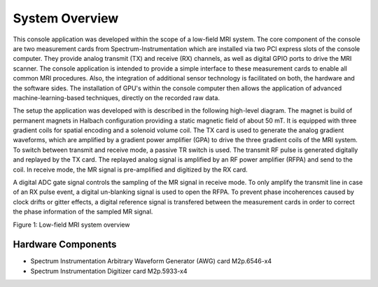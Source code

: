 System Overview
===============

This console application was developed within the scope of a low-field MRI system.
The core component of the console are two measurement cards from Spectrum-Instrumentation which are installed via two PCI express slots of the console computer.
They provide analog transmit (TX) and receive (RX) channels, as well as digital GPIO ports to drive the MRI scanner.
The console application is intended to provide a simple interface to these measurement cards to enable all common MRI procedures.
Also, the integration of additional sensor technology is facilitated on both, the hardware and the software sides.
The installation of GPU's within the console computer then allows the application of advanced machine-learning-based techniques, directly on the recorded raw data.

The setup the application was developed with is described in the following high-level diagram.
The magnet is build of permanent magnets in Halbach configuration providing a static magnetic field of about 50 mT.
It is equipped with three gradient coils for spatial encoding and a solenoid volume coil.
The TX card is used to generate the analog gradient waveforms, which are amplified by a 
gradient power amplifier (GPA) to drive the three gradient coils of the MRI system.
To switch between transmit and receive mode, a passive TR switch is used.
The transmit RF pulse is generated digitally and replayed by the TX card. 
The replayed analog signal is amplified by an RF power amplifier (RFPA) and send to the coil.
In receive mode, the MR signal is pre-amplified and digitized by the RX card.

A digital ADC gate signal controls the sampling of the MR signal in receive mode. 
To only amplify the transmit line in case of an RX pulse event, a digital un-blanking signal is used to open the RFPA.
To prevent phase incoherences caused by clock drifts or gitter effects, a digital reference signal is transfered between the measurement cards 
in order to correct the phase information of the sampled MR signal.


.. image:: ../_img/components.drawio.png

Figure 1: Low-field MRI system overview


Hardware Components
-------------------

- Spectrum Instrumentation Arbitrary Waveform Generator (AWG) card M2p.6546-x4
- Spectrum Instrumentation Digitizer card M2p.5933-x4